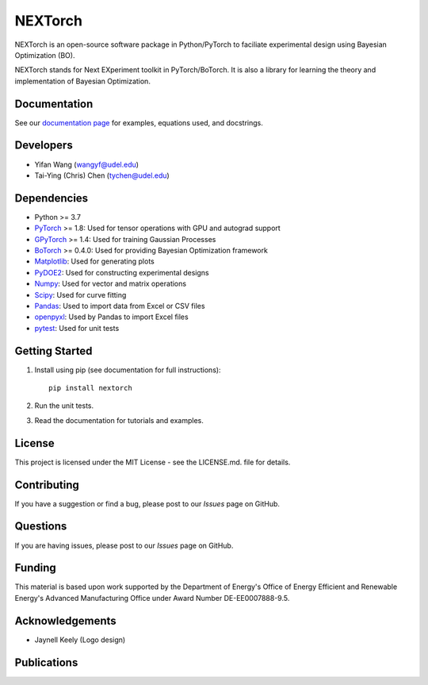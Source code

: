 =========
NEXTorch
=========

.. image:: https://zenodo.org/badge/DOI/10.5281/zenodo.5144404.svg
   :target: https://doi.org/10.5281/zenodo.5144404

NEXTorch is an open-source software package in Python/PyTorch to faciliate 
experimental design using Bayesian Optimization (BO). 

NEXTorch stands for Next EXperiment toolkit in PyTorch/BoTorch. 
It is also a library for learning the theory and implementation of Bayesian Optimization.


.. image:: https://github.com/VlachosGroup/nextorch/blob/62b6163d65d2b49fdb8f6d3485af3222f4409500/docs/source/logos/nextorch_logo_doc.png
   :target: https://nextorch.readthedocs.io/en/latest/

Documentation
-------------

See our `documentation page`_ for examples, equations used, and docstrings.


Developers
----------

-  Yifan Wang (wangyf@udel.edu)
-  Tai-Ying (Chris) Chen (tychen@udel.edu)

Dependencies
------------

-  Python >= 3.7
-  `PyTorch`_ >= 1.8: Used for tensor operations with GPU and autograd support
-  `GPyTorch`_ >= 1.4: Used for training Gaussian Processes
-  `BoTorch`_ >= 0.4.0: Used for providing Bayesian Optimization framework
-  `Matplotlib`_: Used for generating plots
-  `PyDOE2`_: Used for constructing experimental designs
-  `Numpy`_: Used for vector and matrix operations
-  `Scipy`_: Used for curve fitting
-  `Pandas`_: Used to import data from Excel or CSV files
-  `openpyxl`_: Used by Pandas to import Excel files
-  `pytest`_: Used for unit tests


.. _documentation page: https://nextorch.readthedocs.io/en/latest/
.. _PyTorch: https://pytorch.org/
.. _GPyTorch: https://gpytorch.ai/ 
.. _BoTorch: https://botorch.org/
.. _Matplotlib: https://matplotlib.org/
.. _pyDOE2: https://pythonhosted.org/pyDOE/
.. _Numpy: http://www.numpy.org/
.. _Scipy: https://www.scipy.org/
.. _Pandas: https://pandas.pydata.org/
.. _openpyxl: https://openpyxl.readthedocs.io/en/stable/
.. _pytest: https://docs.pytest.org/en/stable/



Getting Started
---------------

1. Install using pip (see documentation for full instructions)::

    pip install nextorch

2. Run the unit tests.

3. Read the documentation for tutorials and examples.


License
-------

This project is licensed under the MIT License - see the LICENSE.md.
file for details.


Contributing
------------

If you have a suggestion or find a bug, please post to our `Issues` page on GitHub. 

Questions
---------

If you are having issues, please post to our `Issues` page on GitHub.

Funding
-------

This material is based upon work supported by the Department of Energy's Office 
of Energy Efficient and Renewable Energy's Advanced Manufacturing Office under 
Award Number DE-EE0007888-9.5.

Acknowledgements
------------------

-  Jaynell Keely (Logo design)
  

Publications
------------

